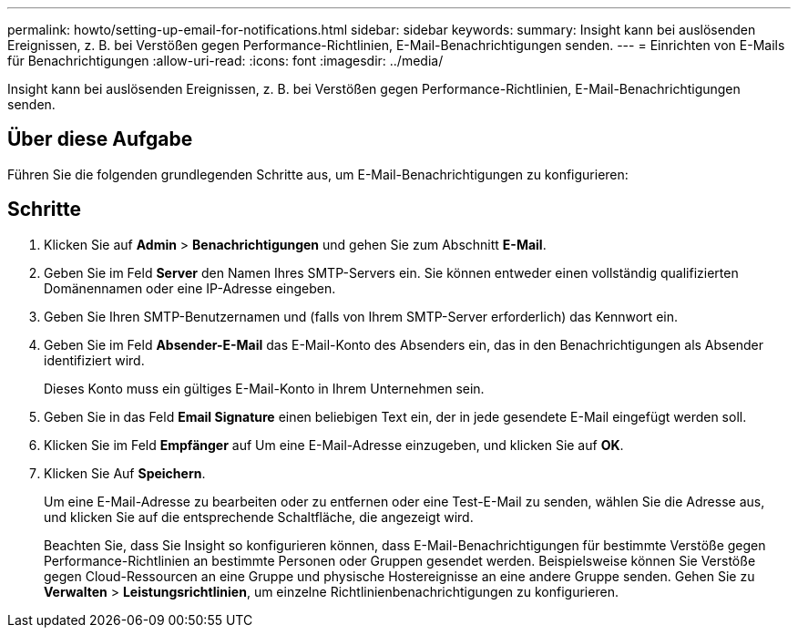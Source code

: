---
permalink: howto/setting-up-email-for-notifications.html 
sidebar: sidebar 
keywords:  
summary: Insight kann bei auslösenden Ereignissen, z. B. bei Verstößen gegen Performance-Richtlinien, E-Mail-Benachrichtigungen senden. 
---
= Einrichten von E-Mails für Benachrichtigungen
:allow-uri-read: 
:icons: font
:imagesdir: ../media/


[role="lead"]
Insight kann bei auslösenden Ereignissen, z. B. bei Verstößen gegen Performance-Richtlinien, E-Mail-Benachrichtigungen senden.



== Über diese Aufgabe

Führen Sie die folgenden grundlegenden Schritte aus, um E-Mail-Benachrichtigungen zu konfigurieren:



== Schritte

. Klicken Sie auf *Admin* > *Benachrichtigungen* und gehen Sie zum Abschnitt *E-Mail*.
. Geben Sie im Feld *Server* den Namen Ihres SMTP-Servers ein. Sie können entweder einen vollständig qualifizierten Domänennamen oder eine IP-Adresse eingeben.
. Geben Sie Ihren SMTP-Benutzernamen und (falls von Ihrem SMTP-Server erforderlich) das Kennwort ein.
. Geben Sie im Feld *Absender-E-Mail* das E-Mail-Konto des Absenders ein, das in den Benachrichtigungen als Absender identifiziert wird.
+
Dieses Konto muss ein gültiges E-Mail-Konto in Ihrem Unternehmen sein.

. Geben Sie in das Feld *Email Signature* einen beliebigen Text ein, der in jede gesendete E-Mail eingefügt werden soll.
. Klicken Sie im Feld *Empfänger* auf image:../media/add-email-recipient-icon.gif[""]Um eine E-Mail-Adresse einzugeben, und klicken Sie auf *OK*.
. Klicken Sie Auf *Speichern*.
+
Um eine E-Mail-Adresse zu bearbeiten oder zu entfernen oder eine Test-E-Mail zu senden, wählen Sie die Adresse aus, und klicken Sie auf die entsprechende Schaltfläche, die angezeigt wird.

+
Beachten Sie, dass Sie Insight so konfigurieren können, dass E-Mail-Benachrichtigungen für bestimmte Verstöße gegen Performance-Richtlinien an bestimmte Personen oder Gruppen gesendet werden. Beispielsweise können Sie Verstöße gegen Cloud-Ressourcen an eine Gruppe und physische Hostereignisse an eine andere Gruppe senden. Gehen Sie zu *Verwalten* > *Leistungsrichtlinien*, um einzelne Richtlinienbenachrichtigungen zu konfigurieren.


